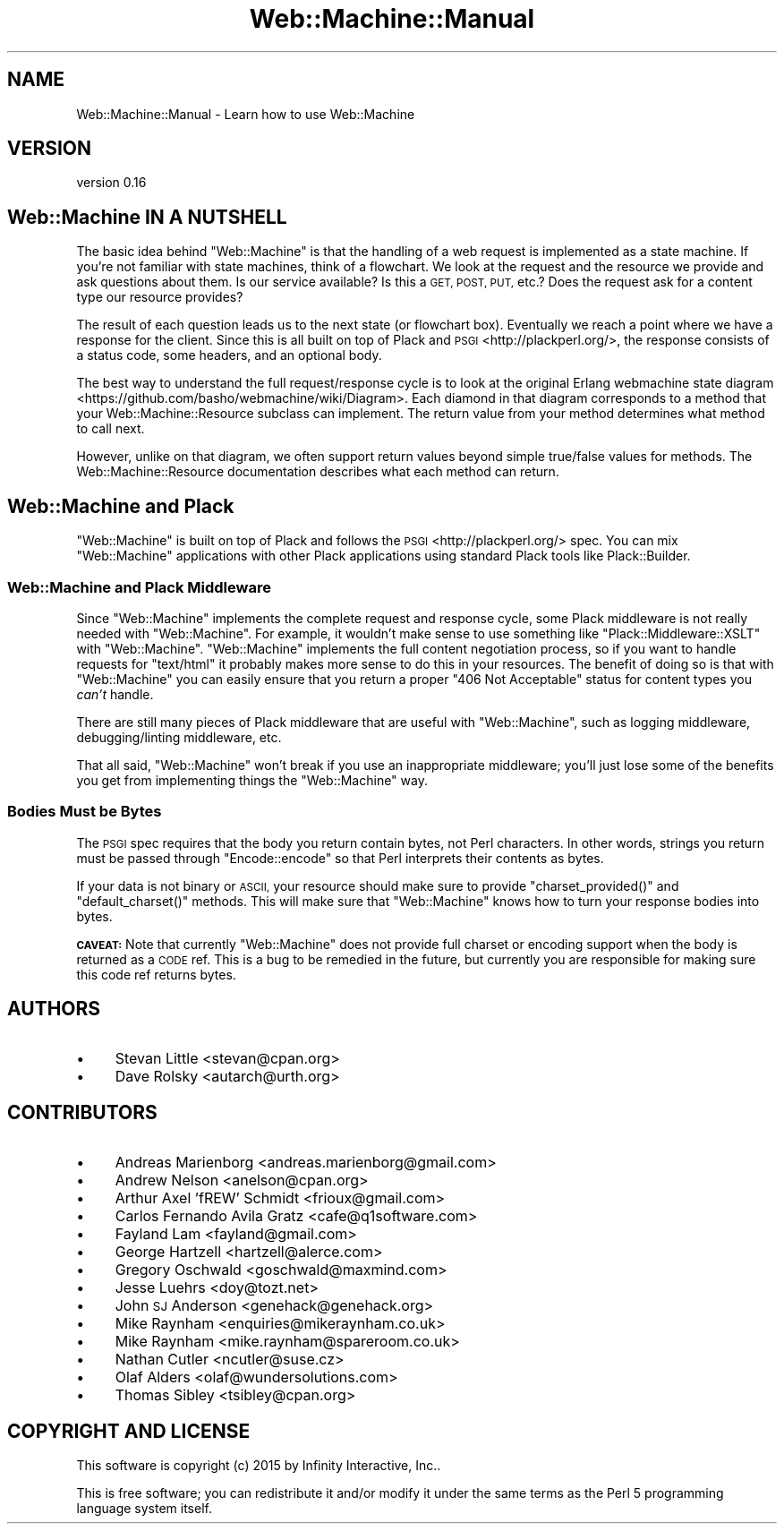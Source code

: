 .\" Automatically generated by Pod::Man 2.28 (Pod::Simple 3.28)
.\"
.\" Standard preamble:
.\" ========================================================================
.de Sp \" Vertical space (when we can't use .PP)
.if t .sp .5v
.if n .sp
..
.de Vb \" Begin verbatim text
.ft CW
.nf
.ne \\$1
..
.de Ve \" End verbatim text
.ft R
.fi
..
.\" Set up some character translations and predefined strings.  \*(-- will
.\" give an unbreakable dash, \*(PI will give pi, \*(L" will give a left
.\" double quote, and \*(R" will give a right double quote.  \*(C+ will
.\" give a nicer C++.  Capital omega is used to do unbreakable dashes and
.\" therefore won't be available.  \*(C` and \*(C' expand to `' in nroff,
.\" nothing in troff, for use with C<>.
.tr \(*W-
.ds C+ C\v'-.1v'\h'-1p'\s-2+\h'-1p'+\s0\v'.1v'\h'-1p'
.ie n \{\
.    ds -- \(*W-
.    ds PI pi
.    if (\n(.H=4u)&(1m=24u) .ds -- \(*W\h'-12u'\(*W\h'-12u'-\" diablo 10 pitch
.    if (\n(.H=4u)&(1m=20u) .ds -- \(*W\h'-12u'\(*W\h'-8u'-\"  diablo 12 pitch
.    ds L" ""
.    ds R" ""
.    ds C` ""
.    ds C' ""
'br\}
.el\{\
.    ds -- \|\(em\|
.    ds PI \(*p
.    ds L" ``
.    ds R" ''
.    ds C`
.    ds C'
'br\}
.\"
.\" Escape single quotes in literal strings from groff's Unicode transform.
.ie \n(.g .ds Aq \(aq
.el       .ds Aq '
.\"
.\" If the F register is turned on, we'll generate index entries on stderr for
.\" titles (.TH), headers (.SH), subsections (.SS), items (.Ip), and index
.\" entries marked with X<> in POD.  Of course, you'll have to process the
.\" output yourself in some meaningful fashion.
.\"
.\" Avoid warning from groff about undefined register 'F'.
.de IX
..
.nr rF 0
.if \n(.g .if rF .nr rF 1
.if (\n(rF:(\n(.g==0)) \{
.    if \nF \{
.        de IX
.        tm Index:\\$1\t\\n%\t"\\$2"
..
.        if !\nF==2 \{
.            nr % 0
.            nr F 2
.        \}
.    \}
.\}
.rr rF
.\" ========================================================================
.\"
.IX Title "Web::Machine::Manual 3"
.TH Web::Machine::Manual 3 "2015-07-05" "perl v5.12.5" "User Contributed Perl Documentation"
.\" For nroff, turn off justification.  Always turn off hyphenation; it makes
.\" way too many mistakes in technical documents.
.if n .ad l
.nh
.SH "NAME"
Web::Machine::Manual \- Learn how to use Web::Machine
.SH "VERSION"
.IX Header "VERSION"
version 0.16
.SH "Web::Machine IN A NUTSHELL"
.IX Header "Web::Machine IN A NUTSHELL"
The basic idea behind \f(CW\*(C`Web::Machine\*(C'\fR is that the handling of a web request
is implemented as a state machine. If you're not familiar with state machines,
think of a flowchart. We look at the request and the resource we provide and
ask questions about them. Is our service available? Is this a \s-1GET, POST, PUT,\s0
etc.? Does the request ask for a content type our resource provides?
.PP
The result of each question leads us to the next state (or flowchart
box). Eventually we reach a point where we have a response for the
client. Since this is all built on top of Plack and
\&\s-1PSGI\s0 <http://plackperl.org/>, the response consists of a status code, some
headers, and an optional body.
.PP
The best way to understand the full request/response cycle is to look at the
original Erlang webmachine state
diagram <https://github.com/basho/webmachine/wiki/Diagram>. Each diamond in that
diagram corresponds to a method that your Web::Machine::Resource subclass
can implement. The return value from your method determines what method to call
next.
.PP
However, unlike on that diagram, we often support return values beyond simple
true/false values for methods. The Web::Machine::Resource documentation
describes what each method can return.
.SH "Web::Machine and Plack"
.IX Header "Web::Machine and Plack"
\&\f(CW\*(C`Web::Machine\*(C'\fR is built on top of Plack and follows the
\&\s-1PSGI\s0 <http://plackperl.org/> spec. You can mix \f(CW\*(C`Web::Machine\*(C'\fR applications
with other Plack applications using standard Plack tools like Plack::Builder.
.SS "Web::Machine and Plack Middleware"
.IX Subsection "Web::Machine and Plack Middleware"
Since \f(CW\*(C`Web::Machine\*(C'\fR implements the complete request and response
cycle, some Plack middleware is not really needed with \f(CW\*(C`Web::Machine\*(C'\fR. For
example, it wouldn't make sense to use something like
\&\f(CW\*(C`Plack::Middleware::XSLT\*(C'\fR with \f(CW\*(C`Web::Machine\*(C'\fR. \f(CW\*(C`Web::Machine\*(C'\fR implements
the full content negotiation process, so if you want to handle requests for
\&\f(CW\*(C`text/html\*(C'\fR it probably makes more sense to do this in your resources. The
benefit of doing so is that with \f(CW\*(C`Web::Machine\*(C'\fR you can easily ensure that
you return a proper \f(CW\*(C`406 Not Acceptable\*(C'\fR status for content types you
\&\fIcan't\fR handle.
.PP
There are still many pieces of Plack middleware that are useful with
\&\f(CW\*(C`Web::Machine\*(C'\fR, such as logging middleware, debugging/linting middleware,
etc.
.PP
That all said, \f(CW\*(C`Web::Machine\*(C'\fR won't break if you use an inappropriate
middleware; you'll just lose some of the benefits you get from implementing
things the \f(CW\*(C`Web::Machine\*(C'\fR way.
.SS "Bodies Must be Bytes"
.IX Subsection "Bodies Must be Bytes"
The \s-1PSGI\s0 spec requires that the body you return contain bytes, not Perl
characters. In other words, strings you return must be passed through
\&\f(CW\*(C`Encode::encode\*(C'\fR so that Perl interprets their contents as bytes.
.PP
If your data is not binary or \s-1ASCII,\s0 your resource should make sure to provide
\&\f(CW\*(C`charset_provided()\*(C'\fR and \f(CW\*(C`default_charset()\*(C'\fR methods. This will make sure
that \f(CW\*(C`Web::Machine\*(C'\fR knows how to turn your response bodies into bytes.
.PP
\&\fB\s-1CAVEAT:\s0\fR Note that currently \f(CW\*(C`Web::Machine\*(C'\fR does not provide full charset
or encoding support when the body is returned as a \s-1CODE\s0 ref. This is a bug to
be remedied in the future, but currently you are responsible for making sure
this code ref returns bytes.
.SH "AUTHORS"
.IX Header "AUTHORS"
.IP "\(bu" 4
Stevan Little <stevan@cpan.org>
.IP "\(bu" 4
Dave Rolsky <autarch@urth.org>
.SH "CONTRIBUTORS"
.IX Header "CONTRIBUTORS"
.IP "\(bu" 4
Andreas Marienborg <andreas.marienborg@gmail.com>
.IP "\(bu" 4
Andrew Nelson <anelson@cpan.org>
.IP "\(bu" 4
Arthur Axel 'fREW' Schmidt <frioux@gmail.com>
.IP "\(bu" 4
Carlos Fernando Avila Gratz <cafe@q1software.com>
.IP "\(bu" 4
Fayland Lam <fayland@gmail.com>
.IP "\(bu" 4
George Hartzell <hartzell@alerce.com>
.IP "\(bu" 4
Gregory Oschwald <goschwald@maxmind.com>
.IP "\(bu" 4
Jesse Luehrs <doy@tozt.net>
.IP "\(bu" 4
John \s-1SJ\s0 Anderson <genehack@genehack.org>
.IP "\(bu" 4
Mike Raynham <enquiries@mikeraynham.co.uk>
.IP "\(bu" 4
Mike Raynham <mike.raynham@spareroom.co.uk>
.IP "\(bu" 4
Nathan Cutler <ncutler@suse.cz>
.IP "\(bu" 4
Olaf Alders <olaf@wundersolutions.com>
.IP "\(bu" 4
Thomas Sibley <tsibley@cpan.org>
.SH "COPYRIGHT AND LICENSE"
.IX Header "COPYRIGHT AND LICENSE"
This software is copyright (c) 2015 by Infinity Interactive, Inc..
.PP
This is free software; you can redistribute it and/or modify it under
the same terms as the Perl 5 programming language system itself.

